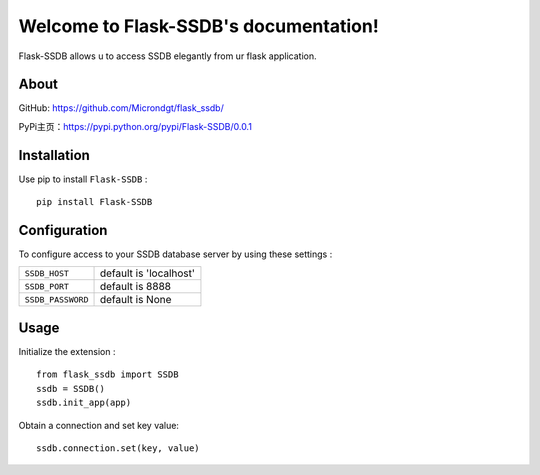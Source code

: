 .. Flask-SSDB documentation master file, created by
   sphinx-quickstart on Sat May  6 21:25:14 2017.
   You can adapt this file completely to your liking, but it should at least
   contain the root `toctree` directive.

Welcome to Flask-SSDB's documentation!
======================================

Flask-SSDB allows u to access SSDB elegantly from ur flask application.

About
------

GitHub: https://github.com/Microndgt/flask_ssdb/

PyPi主页：https://pypi.python.org/pypi/Flask-SSDB/0.0.1

Installation
------

Use pip to install ``Flask-SSDB`` : ::

  pip install Flask-SSDB


Configuration
-----

To configure access to your SSDB database server by using these settings :

.. tabularcolumns:: |p{6.5cm}|p{8.5cm}|

================== =============================
``SSDB_HOST``            default is 'localhost'
``SSDB_PORT``            default is 8888
``SSDB_PASSWORD``        default is None
================== =============================

Usage
-----

Initialize the extension : ::

  from flask_ssdb import SSDB
  ssdb = SSDB()
  ssdb.init_app(app)

Obtain a connection and set key value: ::

  ssdb.connection.set(key, value)
